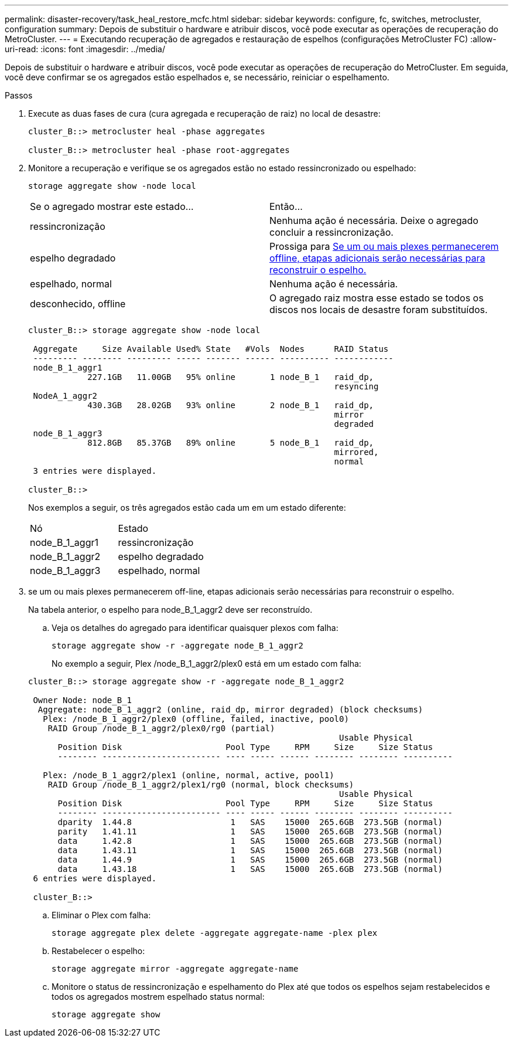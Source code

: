 ---
permalink: disaster-recovery/task_heal_restore_mcfc.html 
sidebar: sidebar 
keywords: configure, fc, switches, metrocluster, configuration 
summary: Depois de substituir o hardware e atribuir discos, você pode executar as operações de recuperação do MetroCluster. 
---
= Executando recuperação de agregados e restauração de espelhos (configurações MetroCluster FC)
:allow-uri-read: 
:icons: font
:imagesdir: ../media/


[role="lead"]
Depois de substituir o hardware e atribuir discos, você pode executar as operações de recuperação do MetroCluster. Em seguida, você deve confirmar se os agregados estão espelhados e, se necessário, reiniciar o espelhamento.

.Passos
. Execute as duas fases de cura (cura agregada e recuperação de raiz) no local de desastre:
+
[listing]
----
cluster_B::> metrocluster heal -phase aggregates

cluster_B::> metrocluster heal -phase root-aggregates
----
. Monitore a recuperação e verifique se os agregados estão no estado ressincronizado ou espelhado:
+
`storage aggregate show -node local`

+
|===


| Se o agregado mostrar este estado... | Então... 


 a| 
ressincronização
 a| 
Nenhuma ação é necessária. Deixe o agregado concluir a ressincronização.



 a| 
espelho degradado
 a| 
Prossiga para <<step3_fc_aggr_healing,Se um ou mais plexes permanecerem offline, etapas adicionais serão necessárias para reconstruir o espelho.>>



 a| 
espelhado, normal
 a| 
Nenhuma ação é necessária.



 a| 
desconhecido, offline
 a| 
O agregado raiz mostra esse estado se todos os discos nos locais de desastre foram substituídos.

|===
+
[listing]
----
cluster_B::> storage aggregate show -node local

 Aggregate     Size Available Used% State   #Vols  Nodes      RAID Status
 --------- -------- --------- ----- ------- ------ ---------- ------------
 node_B_1_aggr1
            227.1GB   11.00GB   95% online       1 node_B_1   raid_dp,
                                                              resyncing
 NodeA_1_aggr2
            430.3GB   28.02GB   93% online       2 node_B_1   raid_dp,
                                                              mirror
                                                              degraded
 node_B_1_aggr3
            812.8GB   85.37GB   89% online       5 node_B_1   raid_dp,
                                                              mirrored,
                                                              normal
 3 entries were displayed.

cluster_B::>
----
+
Nos exemplos a seguir, os três agregados estão cada um em um estado diferente:

+
|===


| Nó | Estado 


 a| 
node_B_1_aggr1
 a| 
ressincronização



 a| 
node_B_1_aggr2
 a| 
espelho degradado



 a| 
node_B_1_aggr3
 a| 
espelhado, normal

|===
. [[step3_fc_aggr_healing]] se um ou mais plexes permanecerem off-line, etapas adicionais serão necessárias para reconstruir o espelho.
+
Na tabela anterior, o espelho para node_B_1_aggr2 deve ser reconstruído.

+
.. Veja os detalhes do agregado para identificar quaisquer plexos com falha:
+
`storage aggregate show -r -aggregate node_B_1_aggr2`

+
No exemplo a seguir, Plex /node_B_1_aggr2/plex0 está em um estado com falha:

+
[listing]
----
cluster_B::> storage aggregate show -r -aggregate node_B_1_aggr2

 Owner Node: node_B_1
  Aggregate: node_B_1_aggr2 (online, raid_dp, mirror degraded) (block checksums)
   Plex: /node_B_1_aggr2/plex0 (offline, failed, inactive, pool0)
    RAID Group /node_B_1_aggr2/plex0/rg0 (partial)
                                                               Usable Physical
      Position Disk                     Pool Type     RPM     Size     Size Status
      -------- ------------------------ ---- ----- ------ -------- -------- ----------

   Plex: /node_B_1_aggr2/plex1 (online, normal, active, pool1)
    RAID Group /node_B_1_aggr2/plex1/rg0 (normal, block checksums)
                                                               Usable Physical
      Position Disk                     Pool Type     RPM     Size     Size Status
      -------- ------------------------ ---- ----- ------ -------- -------- ----------
      dparity  1.44.8                    1   SAS    15000  265.6GB  273.5GB (normal)
      parity   1.41.11                   1   SAS    15000  265.6GB  273.5GB (normal)
      data     1.42.8                    1   SAS    15000  265.6GB  273.5GB (normal)
      data     1.43.11                   1   SAS    15000  265.6GB  273.5GB (normal)
      data     1.44.9                    1   SAS    15000  265.6GB  273.5GB (normal)
      data     1.43.18                   1   SAS    15000  265.6GB  273.5GB (normal)
 6 entries were displayed.

 cluster_B::>
----
.. Eliminar o Plex com falha:
+
`storage aggregate plex delete -aggregate aggregate-name -plex plex`

.. Restabelecer o espelho:
+
`storage aggregate mirror -aggregate aggregate-name`

.. Monitore o status de ressincronização e espelhamento do Plex até que todos os espelhos sejam restabelecidos e todos os agregados mostrem espelhado status normal:
+
`storage aggregate show`




